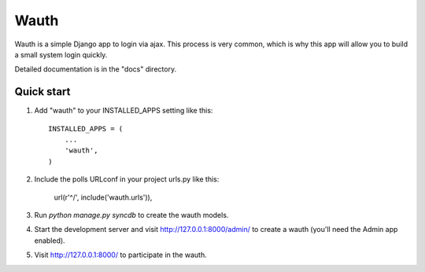 =====
Wauth
=====

Wauth is a simple Django app to login via ajax. This process is very common, which is why this app will allow you to build a small system login quickly.

Detailed documentation is in the "docs" directory.

Quick start
-----------

1. Add "wauth" to your INSTALLED_APPS setting like this::

      INSTALLED_APPS = (
          ...
          'wauth',
      )

2. Include the polls URLconf in your project urls.py like this:

      url(r'^/', include('wauth.urls')),

3. Run `python manage.py syncdb` to create the wauth models.

4. Start the development server and visit http://127.0.0.1:8000/admin/
   to create a wauth (you'll need the Admin app enabled).

5. Visit http://127.0.0.1:8000/ to participate in the wauth.

